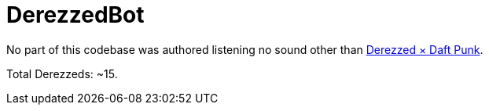 = DerezzedBot

No part of this codebase was authored listening no sound other than https://youtu.be/m4cgLL8JaVI[Derezzed × Daft Punk].

Total Derezzeds: ~15.
